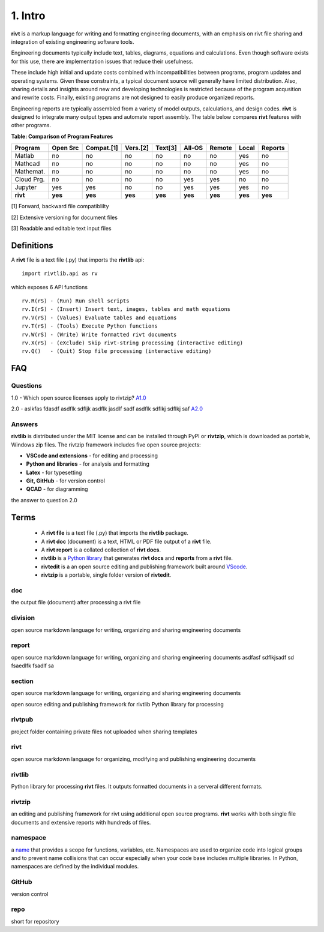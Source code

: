 **1. Intro**
=============

**rivt** is a markup language for writing and formatting engineering documents,
with an emphasis on rivt file sharing and integration of existing engineering
software tools.

Engineering documents typically include text, tables, diagrams, equations and
calculations. Even though software exists for this use, there are implementation
issues that reduce their usefulness. 

These include high initial and update costs combined with incompatibilities
between programs, program updates and operating systems. Given these
constraints, a typical document source will generally have limited distribution.
Also, sharing details and insights around new and developing technologies is
restricted because of the program acqusition and rewrite costs. Finally,
existing programs are not designed to easily produce organized reports.

Engineering reports are typically assembled from a variety of model outputs,
calculations, and design codes. **rivt** is designed to integrate many output
types and automate report assembly. The table below compares **rivt** features
with other programs.

**Table: Comparison of Program Features**

=========== ========= ========== ========== ======== ======== ======= ======== ======== 
Program     Open Src  Compat.[1]  Vers.[2]  Text[3]  All-OS   Remote   Local   Reports  
=========== ========= ========== ========== ======== ======== ======= ======== ======== 
Matlab      no        no          no          no      no       no      yes      no 
Mathcad     no        no          no          no      no       no      yes      no 
Mathemat.   no        no          no          no      no       no      yes      no 
Cloud Prg.  no        no          no          no      yes      yes     no       no 
Jupyter     yes       yes         no          no      yes      yes     yes      no
**rivt**    **yes**   **yes**    **yes**    **yes**  **yes**  **yes** **yes**  **yes** 
=========== ========= ========== ========== ======== ======== ======= ======== ========  

[1] Forward, backward file compatiblilty

[2] Extensive versioning for document files

[3] Readable and editable text input files


**Definitions**
----------------

A **rivt** file is a text file (.py) that imports the **rivtlib** api:: 

    import rivtlib.api as rv

which exposes 6 API functions ::

    rv.R(rS) - (Run) Run shell scripts 
    rv.I(rS) - (Insert) Insert text, images, tables and math equations 
    rv.V(rS) - (Values) Evaluate tables and equations 
    rv.T(rS) - (Tools) Execute Python functions 
    rv.W(rS) - (Write) Write formatted rivt documents 
    rv.X(rS) - (eXclude) Skip rivt-string processing (interactive editing) 
    rv.Q()   - (Quit) Stop file processing (interactive editing)    



**FAQ**
-------

Questions
~~~~~~~~~~

1.0 - Which open source licenses apply to rivtzip? `A1.0`_  


2.0 - aslkfas fdasdf asdflk sdfljk asdflk jasdlf sadf asdflk sdflkj sdflkj saf `A2.0`_  


Answers
~~~~~~~~

.. _A1.0: 


**rivtlib** is distributed under the MIT license and can be installed through
PyPI or **rivtzip**, which is downloaded as portable, Windows
zip files. The rivtzip framework includes five open source projects:

- **VSCode and extensions** - for editing and processing

- **Python and libraries** - for analysis and formatting
    
- **Latex** - for typesetting
    
- **Git, GitHub** - for version control

- **QCAD** - for diagramming




.. _A2.0: 

the answer to question 2.0 



**Terms**
----------

    - A **rivt file** is a text file (.py) that imports the **rivtlib** package.

    - A **rivt doc** (document) is a text, HTML or PDF file output of a **rivt** file. 

    - A **rivt report** is a collated collection of **rivt docs**.

    - **rivtlib** is a `Python library <https://rivtlib.net>`_ that generates **rivt docs** and **reports** from a **rivt** file.

    - **rivtedit** is a an open source editing and publishing framework built around `VScode <https://vscode.com>`_.

    - **rivtzip** is a portable, single folder version of **rivtedit**.


doc
~~~
the output file (document) after processing a rivt file

division
~~~~~~~~
open source markdown language for writing, organizing and sharing engineering documents

report
~~~~~~~~
open source markdown language for writing, organizing and sharing engineering documents asdfasf sdflkjsadf sd fsaedlfk fsadlf sa

section 
~~~~~~~~
open source markdown language for writing, organizing and sharing engineering documents

open source editing and publishing framework for rivtlib Python library for processing 

rivtpub
~~~~~~~~
project folder containing private files not uploaded when sharing templates

rivt
~~~~~~~~
open source markdown language for organizing, modifying and publishing
engineering documents

rivtlib
~~~~~~~~
Python library for processing **rivt** files. It outputs formatted documents in
a serveral different formats. 

rivtzip
~~~~~~~~
an editing and publishing framework for rivt using additional open source
programs. **rivt** works with both single file documents and extensive reports
with hundreds of files.

namespace
~~~~~~~~~~
a `name <https://en.wikipedia.org/wiki/Namespace>`_ that provides a scope for
functions, variables, etc. Namespaces are used to organize code into logical
groups and to prevent name collisions that can occur especially when your code
base includes multiple libraries. In Python, namespaces are defined by the
individual modules.
  
GitHub
~~~~~~~~
version control

repo
~~~~~~~~
short for repository


